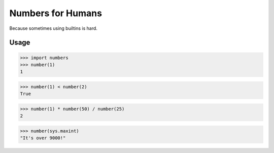 Numbers for Humans
==================

Because sometimes using builtins is hard.


Usage
-----

>>> import numbers
>>> number(1)
1

>>> number(1) < number(2)
True

>>> number(1) * number(50) / number(25)
2

>>> number(sys.maxint)
"It's over 9000!"